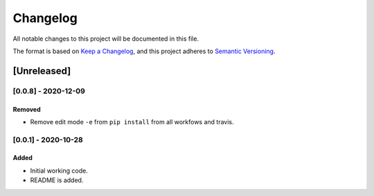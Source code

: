 *********
Changelog
*********

All notable changes to this project will be documented in this file.

The format is based on `Keep a Changelog <https://keepachangelog.com/en/1.0.0/>`_,
and this project adheres to `Semantic Versioning <https://semver.org/spec/v2.0.0.html>`_.

============
[Unreleased]
============

--------------------
[0.0.8] - 2020-12-09
--------------------

~~~~~~~
Removed
~~~~~~~

* Remove edit mode ``-e`` from ``pip install`` from all workfows and travis.


--------------------
[0.0.1] - 2020-10-28
--------------------

~~~~~
Added
~~~~~

* Initial working code.
* README is added.
